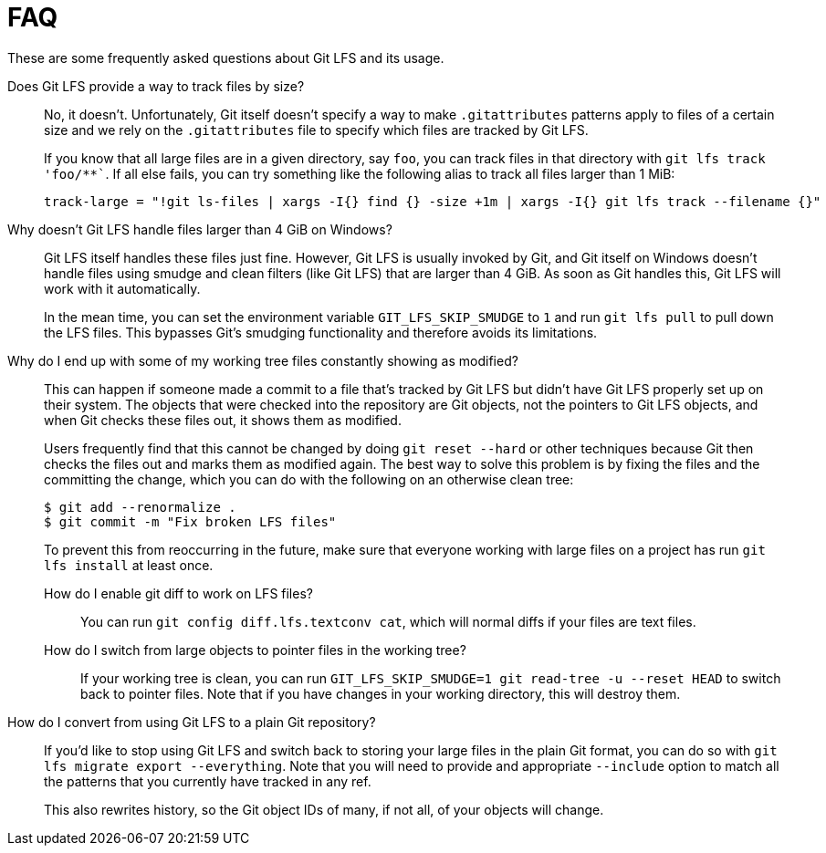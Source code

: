 = FAQ

These are some frequently asked questions about Git LFS and its usage.

Does Git LFS provide a way to track files by size?::
  No, it doesn't.  Unfortunately, Git itself doesn't specify a way to make
  `.gitattributes` patterns apply to files of a certain size and we rely on
  the `.gitattributes` file to specify which files are tracked by Git LFS.
+
If you know that all large files are in a given directory, say `foo`, you can
track files in that directory with `git lfs track 'foo/**``.  If all else fails,
you can try something like the following alias to track all files larger than 1
MiB:
+
[source,shell-session]
----
track-large = "!git ls-files | xargs -I{} find {} -size +1m | xargs -I{} git lfs track --filename {}"
----

Why doesn't Git LFS handle files larger than 4 GiB on Windows?::
  Git LFS itself handles these files just fine.  However, Git LFS is usually
  invoked by Git, and Git itself on Windows doesn't handle files using smudge
  and clean filters (like Git LFS) that are larger than 4 GiB.  As soon as Git
  handles this, Git LFS will work with it automatically.
+
In the mean time, you can set the environment variable `GIT_LFS_SKIP_SMUDGE` to
`1` and run `git lfs pull` to pull down the LFS files.  This bypasses Git's
smudging functionality and therefore avoids its limitations.

Why do I end up with some of my working tree files constantly showing as modified?::
  This can happen if someone made a commit to a file that's tracked by Git LFS
  but didn't have Git LFS properly set up on their system.  The objects that
  were checked into the repository are Git objects, not the pointers to Git LFS
  objects, and when Git checks these files out, it shows them as modified.
+
Users frequently find that this cannot be changed by doing `git reset --hard` or
other techniques because Git then checks the files out and marks them as
modified again.  The best way to solve this problem is by fixing the files and
the committing the change, which you can do with the following on an otherwise
clean tree:
+
[source,shell-session]
----
$ git add --renormalize .
$ git commit -m "Fix broken LFS files"
----
+
To prevent this from reoccurring in the future, make sure that everyone working
with large files on a project has run `git lfs install` at least once.

How do I enable git diff to work on LFS files?:::
  You can run `git config diff.lfs.textconv cat`, which will normal diffs if
  your files are text files.

How do I switch from large objects to pointer files in the working tree?:::
  If your working tree is clean, you can run
  `GIT_LFS_SKIP_SMUDGE=1 git read-tree -u --reset HEAD` to switch back to
  pointer files.  Note that if you have changes in your working directory, this
  will destroy them.

How do I convert from using Git LFS to a plain Git repository?::
  If you'd like to stop using Git LFS and switch back to storing your large
  files in the plain Git format, you can do so with `git lfs migrate export
  --everything`.  Note that you will need to provide and appropriate `--include`
  option to match all the patterns that you currently have tracked in any ref.
+
This also rewrites history, so the Git object IDs of many, if not all, of your
objects will change.
